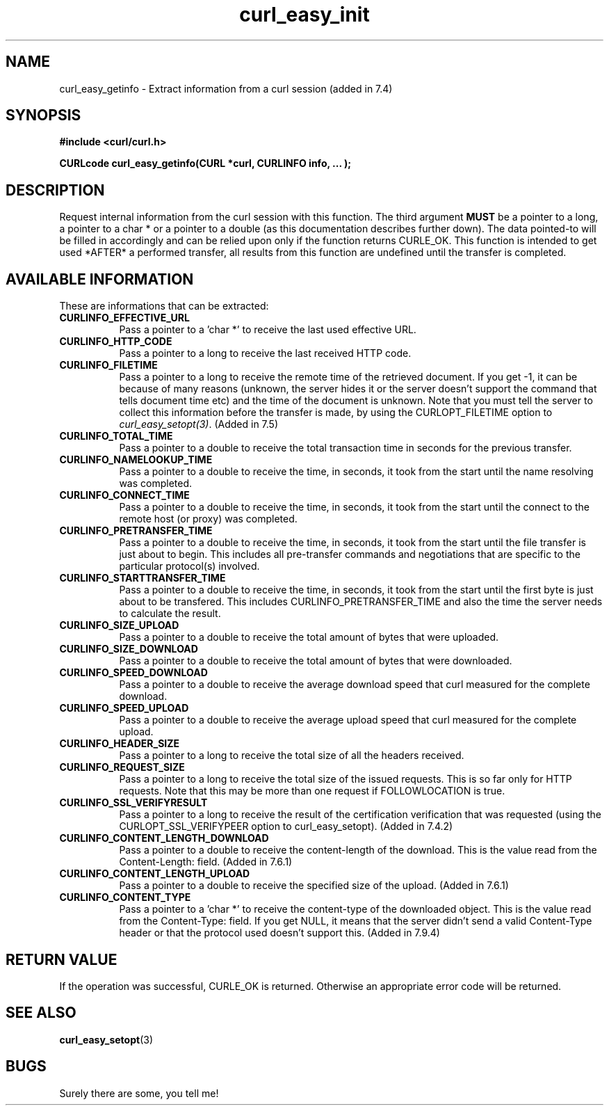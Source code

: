 .\" You can view this file with:
.\" nroff -man [file]
.\" $Id: curl_easy_getinfo.3,v 1.1 2004/01/08 13:42:10 rahtz Exp $
.\"
.TH curl_easy_init 3 "31 Jan 2001" "libcurl 7.9.4" "libcurl Manual"
.SH NAME
curl_easy_getinfo - Extract information from a curl session (added in 7.4)
.SH SYNOPSIS
.B #include <curl/curl.h>
.sp
.BI "CURLcode curl_easy_getinfo(CURL *curl, CURLINFO info, ... );"
.ad
.SH DESCRIPTION
Request internal information from the curl session with this function.  The
third argument
.B MUST
be a pointer to a long, a pointer to a char * or a pointer to a double (as
this documentation describes further down).  The data pointed-to will be
filled in accordingly and can be relied upon only if the function returns
CURLE_OK.  This function is intended to get used *AFTER* a performed transfer,
all results from this function are undefined until the transfer is completed.
.SH AVAILABLE INFORMATION
These are informations that can be extracted:
.TP 0.8i
.B CURLINFO_EFFECTIVE_URL
Pass a pointer to a 'char *' to receive the last used effective URL.
.TP
.B CURLINFO_HTTP_CODE
Pass a pointer to a long to receive the last received HTTP code.
.TP
.B CURLINFO_FILETIME
Pass a pointer to a long to receive the remote time of the retrieved
document. If you get -1, it can be because of many reasons (unknown, the
server hides it or the server doesn't support the command that tells document
time etc) and the time of the document is unknown. Note that you must tell the
server to collect this information before the transfer is made, by using the
CURLOPT_FILETIME option to \fIcurl_easy_setopt(3)\fP. (Added in 7.5)
.TP
.B CURLINFO_TOTAL_TIME
Pass a pointer to a double to receive the total transaction time in seconds
for the previous transfer.
.TP
.B CURLINFO_NAMELOOKUP_TIME
Pass a pointer to a double to receive the time, in seconds, it took from the
start until the name resolving was completed.
.TP
.B CURLINFO_CONNECT_TIME
Pass a pointer to a double to receive the time, in seconds, it took from the
start until the connect to the remote host (or proxy) was completed.
.TP
.B CURLINFO_PRETRANSFER_TIME
Pass a pointer to a double to receive the time, in seconds, it took from the
start until the file transfer is just about to begin. This includes all
pre-transfer commands and negotiations that are specific to the particular
protocol(s) involved.
.TP
.B CURLINFO_STARTTRANSFER_TIME
Pass a pointer to a double to receive the time, in seconds, it took from the
start until the first byte is just about to be transfered. This includes
CURLINFO_PRETRANSFER_TIME and also the time the server needs to calculate
the result.
.TP
.B CURLINFO_SIZE_UPLOAD
Pass a pointer to a double to receive the total amount of bytes that were
uploaded.
.TP
.B CURLINFO_SIZE_DOWNLOAD
Pass a pointer to a double to receive the total amount of bytes that were
downloaded.
.TP
.B CURLINFO_SPEED_DOWNLOAD
Pass a pointer to a double to receive the average download speed that curl
measured for the complete download.
.TP
.B CURLINFO_SPEED_UPLOAD
Pass a pointer to a double to receive the average upload speed that curl
measured for the complete upload.
.TP
.B CURLINFO_HEADER_SIZE
Pass a pointer to a long to receive the total size of all the headers
received.
.TP
.B CURLINFO_REQUEST_SIZE
Pass a pointer to a long to receive the total size of the issued
requests. This is so far only for HTTP requests. Note that this may be more
than one request if FOLLOWLOCATION is true.
.TP
.B CURLINFO_SSL_VERIFYRESULT
Pass a pointer to a long to receive the result of the certification
verification that was requested (using the CURLOPT_SSL_VERIFYPEER option to
curl_easy_setopt). (Added in 7.4.2)
.TP
.B CURLINFO_CONTENT_LENGTH_DOWNLOAD
Pass a pointer to a double to receive the content-length of the download. This
is the value read from the Content-Length: field.  (Added in 7.6.1)
.TP
.B CURLINFO_CONTENT_LENGTH_UPLOAD
Pass a pointer to a double to receive the specified size of the upload.
(Added in 7.6.1)
.TP
.B CURLINFO_CONTENT_TYPE
Pass a pointer to a 'char *' to receive the content-type of the downloaded
object. This is the value read from the Content-Type: field. If you get NULL,
it means that the server didn't send a valid Content-Type header or that the
protocol used doesn't support this.  (Added in 7.9.4)
.PP

.SH RETURN VALUE
If the operation was successful, CURLE_OK is returned. Otherwise an
appropriate error code will be returned.
.SH "SEE ALSO"
.BR curl_easy_setopt "(3)"
.SH BUGS
Surely there are some, you tell me!
